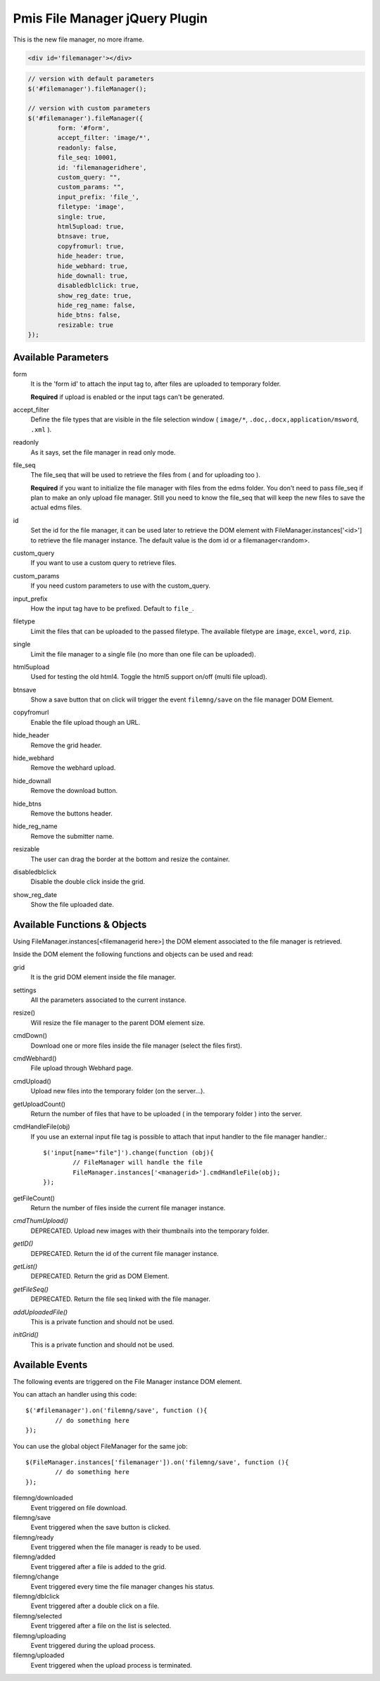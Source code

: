 .. _pmis-file-manager:

================================
Pmis File Manager jQuery Plugin
================================

This is the new file manager, no more iframe.

.. code-block:: html

	<div id='filemanager'></div>

.. code-block:: javascript

	// version with default parameters
	$('#filemanager').fileManager();
	
	// version with custom parameters
	$('#filemanager').fileManager({
		form: '#form',
		accept_filter: 'image/*',
		readonly: false,
		file_seq: 10001,
		id: 'filemanageridhere',
		custom_query: "",
		custom_params: "",
		input_prefix: 'file_',
		filetype: 'image',
		single: true,
		html5upload: true,
		btnsave: true,
		copyfromurl: true,
		hide_header: true,
		hide_webhard: true,
		hide_downall: true,
		disabledblclick: true,
		show_reg_date: true,
		hide_reg_name: false,
		hide_btns: false,
		resizable: true
	});


Available Parameters
----------------------

form
	It is the 'form id' to attach the input tag to, after files are uploaded to temporary folder.
	
	**Required** if upload is enabled or the input tags can't be generated.
	
accept_filter
	Define the file types that are visible in the file selection window 
	( ``image/*``, ``.doc,.docx,application/msword``, ``.xml`` ).
	
	.. seealso:: `File Upload state (type=file) <http://www.whatwg.org/specs/web-apps/current-work/multipage/states-of-the-type-attribute.html#file-upload-state-%28type=file%29>`_
	
readonly
	As it says, set the file manager in read only mode.
	
file_seq
	The file_seq that will be used to retrieve the files from ( and for uploading too ).
	
	**Required** if you want to initialize the file manager with files from the edms folder.
	You don't need to pass file_seq if plan to make an only upload file manager. Still you need to know the file_seq
	that will keep the new files to save the actual edms files.
	
id
	Set the id for the file manager, it can be used later to retrieve the DOM element with FileManager.instances['<id>'] 
	to retrieve the file manager instance. The default value is the dom id or a filemanager<random>.
	
custom_query
	If you want to use a custom query to retrieve files.
	
custom_params
	If you need custom parameters to use with the custom_query.
	
input_prefix
	How the input tag have to be prefixed. Default to ``file_``.
	
filetype
	Limit the files that can be uploaded to the passed filetype. 
	The available filetype are ``image``, ``excel``, ``word``, ``zip``.
	
single
	Limit the file manager to a single file (no more than one file can be uploaded).
	
html5upload
	Used for testing the old html4. Toggle the html5 support on/off (multi file upload).
	
btnsave
	Show a save button that on click will trigger the event ``filemng/save`` on the file manager DOM Element.
	
copyfromurl
	Enable the file upload though an URL.
	
hide_header
	Remove the grid header.

hide_webhard
	Remove the webhard upload.

hide_downall
	Remove the download button.

hide_btns
	Remove the buttons header.
	
hide_reg_name
	Remove the submitter name.
	
resizable
	The user can drag the border at the bottom and resize the container.

disabledblclick
	Disable the double click inside the grid.
	
show_reg_date
	Show the file uploaded date.



Available Functions & Objects
-------------------------------

Using FileManager.instances[<filemanagerid here>] the DOM element associated to the file manager is retrieved.

Inside the DOM element the following functions and objects can be used and read:

grid
	It is the grid DOM element inside the file manager.
	
settings
	All the parameters associated to the current instance.
	
resize()
	Will resize the file manager to the parent DOM element size.
	
cmdDown()
	Download one or more files inside the file manager (select the files first).
	
cmdWebhard()
	File upload through Webhard page.
	
cmdUpload()
	Upload new files into the temporary folder (on the server...).
		
getUploadCount()
	Return the number of files that have to be uploaded ( in the temporary folder ) into the server.

cmdHandleFile(obj)
	If you use an external input file tag is possible to attach that input handler to the file manager handler.::
	
		$('input[name="file"]').change(function (obj){
			// FileManager will handle the file
			FileManager.instances['<managerid>'].cmdHandleFile(obj);
		});
		
getFileCount()
	Return the number of files inside the current file manager instance.
	
*cmdThumUpload()*
	DEPRECATED. Upload new images with their thumbnails into the temporary folder.

*getID()*
	DEPRECATED. Return the id of the current file manager instance.
	
*getList()*
	DEPRECATED. Return the grid as DOM Element.
	
*getFileSeq()*
	DEPRECATED. Return the file seq linked with the file manager.

*addUploadedFile()*
	This is a private function and should not be used.
	
*initGrid()*
	This is a private function and should not be used.
	
	
Available Events
-------------------------

The following events are triggered on the File Manager instance DOM element.

You can attach an handler using this code::

	$('#filemanager').on('filemng/save', function (){
		// do something here
	});
	
You can use the global object FileManager for the same job::

	$(FileManager.instances['filemanager']).on('filemng/save', function (){
		// do something here
	});
	

filemng/downloaded
	Event triggered on file download.
	
filemng/save
	Event triggered when the save button is clicked.

filemng/ready
	Event triggered when the file manager is ready to be used.

filemng/added
	Event triggered after a file is added to the grid.

filemng/change
	Event triggered every time the file manager changes his status.

filemng/dblclick
	Event triggered after a double click on a file.

filemng/selected
	Event triggered after a file on the list is selected.

filemng/uploading
	Event triggered during the upload process.

filemng/uploaded
	Event triggered when the upload process is terminated.